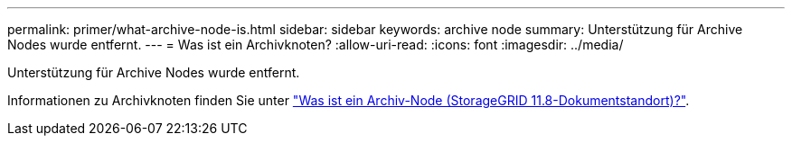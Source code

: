 ---
permalink: primer/what-archive-node-is.html 
sidebar: sidebar 
keywords: archive node 
summary: Unterstützung für Archive Nodes wurde entfernt. 
---
= Was ist ein Archivknoten?
:allow-uri-read: 
:icons: font
:imagesdir: ../media/


[role="lead"]
Unterstützung für Archive Nodes wurde entfernt.

Informationen zu Archivknoten finden Sie unter https://docs.netapp.com/us-en/storagegrid-118/primer/what-archive-node-is.html["Was ist ein Archiv-Node (StorageGRID 11.8-Dokumentstandort)?"^].
